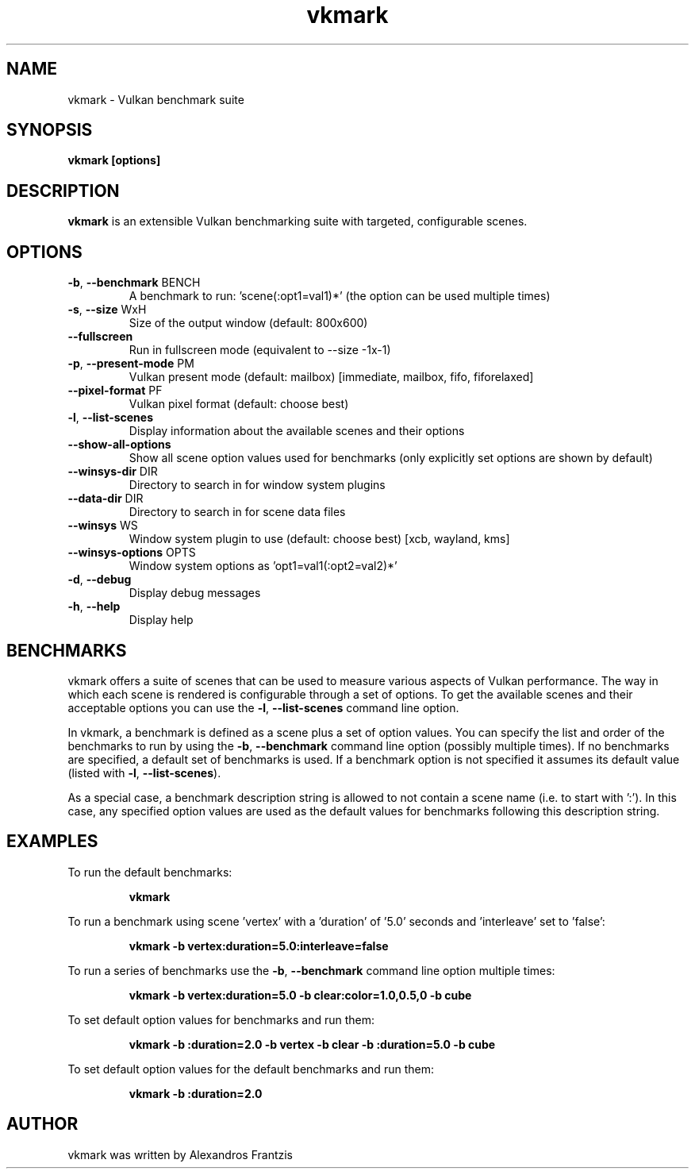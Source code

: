 .TH vkmark "1" "July 2017" "vkmark 2017.07"
.SH NAME
vkmark \- Vulkan benchmark suite
.SH SYNOPSIS
.B vkmark [options]
.SH DESCRIPTION
\fBvkmark\fP is an extensible Vulkan benchmarking suite with targeted,
configurable scenes.
.SH OPTIONS
.TP
\fB\-b\fR, \fB\-\-benchmark\fR BENCH
A benchmark to run: 'scene(:opt1=val1)*'
(the option can be used multiple times)
.TP
\fB\-s\fR, \fB\-\-size\fR WxH
Size of the output window (default: 800x600)
.TP
\fB\-\-fullscreen\fR
Run in fullscreen mode (equivalent to --size -1x-1)
.TP
\fB\-p\fR, \fB\-\-present-mode\fR PM
Vulkan present mode (default: mailbox)
[immediate, mailbox, fifo, fiforelaxed]
.TP
\fB\-\-pixel-format\fR PF
Vulkan pixel format (default: choose best)
.TP
\fB\-l\fR, \fB\-\-list\-scenes\fR
Display information about the available scenes
and their options
.TP
\fB\-\-show-all-options\fR
Show all scene option values used for benchmarks
(only explicitly set options are shown by default)
.TP
\fB\-\-winsys-dir\fR DIR
Directory to search in for window system plugins
.TP
\fB\-\-data-dir\fR DIR
Directory to search in for scene data files
.TP
\fB\-\-winsys\fR WS
Window system plugin to use (default: choose best)
[xcb, wayland, kms]
.TP
\fB\-\-winsys-options\fR OPTS
Window system options as 'opt1=val1(:opt2=val2)*'
.TP
\fB\-d\fR, \fB\-\-debug\fR
Display debug messages
.TP
\fB\-h\fR, \fB\-\-help\fR
Display help
.SH BENCHMARKS
vkmark offers a suite of scenes that can be used to measure various aspects
of Vulkan performance. The way in which each scene is rendered is
configurable through a set of options. To get the available scenes and their
acceptable options you can use the \fB\-l\fR, \fB\-\-list\-scenes\fR command
line option.

In vkmark, a benchmark is defined as a scene plus a set of option values.
You can specify the list and order of the benchmarks to run by using the
\fB\-b\fR, \fB\-\-benchmark\fR command line option (possibly multiple times).
If no benchmarks are specified, a default set of benchmarks is used. If a
benchmark option is not specified it assumes its default value (listed with
\fB\-l\fR, \fB\-\-list\-scenes\fR).

As a special case, a benchmark description string is allowed to not contain a
scene name (i.e. to start with ':'). In this case, any specified option values
are used as the default values for benchmarks following this description
string.

.SH EXAMPLES
To run the default benchmarks:
.PP
.RS
\fBvkmark\fR
.RE
.PP
To run a benchmark using scene 'vertex' with a 'duration' of '5.0' seconds
and 'interleave' set to 'false':
.PP
.RS
\fBvkmark -b vertex:duration=5.0:interleave=false\fR
.RE
.PP
To run a series of benchmarks use the \fB\-b\fR, \fB\-\-benchmark\fR command
line option multiple times:
.PP
.RS
\fBvkmark -b vertex:duration=5.0 -b clear:color=1.0,0.5,0 -b cube\fR
.RE
.PP
To set default option values for benchmarks and run them:
.PP
.RS
\fBvkmark -b :duration=2.0 -b vertex -b clear -b :duration=5.0 -b cube\fR
.RE
.PP
To set default option values for the default benchmarks and run them:
.PP
.RS
\fBvkmark -b :duration=2.0\fR
.RE
.PP

.SH AUTHOR
vkmark was written by Alexandros Frantzis
